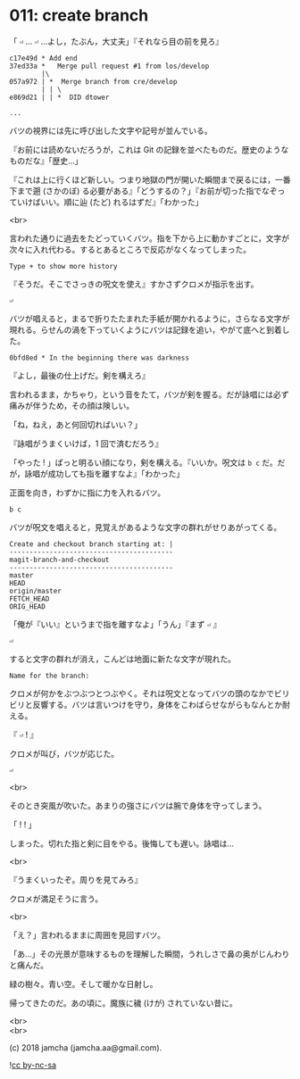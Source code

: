 #+OPTIONS: toc:nil
#+OPTIONS: \n:t
#+OPTIONS: ^:{}

* 011: create branch

  「 ~⏎~ … ~⏎~ …よし，たぶん，大丈夫」『それなら目の前を見ろ』

  #+BEGIN_SRC 
  c17e49d * Add end
  37ed33a *   Merge pull request #1 from los/develop
          |\
  057a972 | *  Merge branch from cre/develop
          | | \
  e869d21 | | *  DID dtower

  ...
  #+END_SRC

  バツの視界には先に呼び出した文字や記号が並んでいる。

  『お前には読めないだろうが，これは Git の記録を並べたものだ。歴史のようなものだな』「歴史…」

  『これは上に行くほど新しい。つまり地獄の門が開いた瞬間まで戻るには，一番下まで遡 (さかのぼ) る必要がある』「どうするの？」『お前が切った指でなぞっていけばいい。順に辿 (たど) れるはずだ』「わかった」

  <br>

  言われた通りに過去をたどっていくバツ。指を下から上に動かすごとに，文字が次々に入れ代わる。するとあるところで反応がなくなってしまった。

  #+BEGIN_SRC 
  Type + to show more history
  #+END_SRC

  『そうだ。そこでさっきの呪文を使え』すかさずクロメが指示を出す。

  #+BEGIN_SRC 
  ⏎
  #+END_SRC

  バツが唱えると，まるで折りたたまれた手紙が開かれるように，さらなる文字が現れる。らせんの渦を下っていくようにバツは記録を追い，やがて底へと到着した。

  #+BEGIN_SRC 
  0bfd8ed * In the beginning there was darkness
  #+END_SRC

  『よし，最後の仕上げだ。剣を構えろ』

  言われるまま，かちゃり，という音をたて，バツが剣を握る。だが詠唱には必ず痛みが伴うため，その顔は険しい。

  「ね，ねえ，あと何回切ればいい？」

  『詠唱がうまくいけば，1 回で済むだろう』

  「やった ! 」ぱっと明るい顔になり，剣を構える。『いいか。呪文は ~b c~ だ。だが，詠唱が成功しても指を離すなよ』「わかった」

  正面を向き，わずかに指に力を入れるバツ。

  #+BEGIN_SRC 
  b c
  #+END_SRC

  バツが呪文を唱えると，見覚えがあるような文字の群れがせりあがってくる。

  #+BEGIN_SRC 
  Create and checkout branch starting at: |
  -----------------------------------------
  magit-branch-and-checkout
  -----------------------------------------
  master
  HEAD
  origin/master
  FETCH_HEAD
  ORIG_HEAD
  #+END_SRC

  「俺が『いい』というまで指を離すなよ」「うん」『まず ~⏎~ 』

  #+BEGIN_SRC 
  ⏎
  #+END_SRC

  すると文字の群れが消え，こんどは地面に新たな文字が現れた。

  #+BEGIN_SRC 
  Name for the branch: 
  #+END_SRC

  クロメが何かをぶつぶつとつぶやく。それは呪文となってバツの頭のなかでビリビリと反響する。バツは言いつけを守り，身体をこわばらせながらもなんとか耐える。

  『 ~⏎~ ! 』

  クロメが叫び，バツが応じた。

  #+BEGIN_SRC 
  ⏎
  #+END_SRC

  <br>

  そのとき突風が吹いた。あまりの強さにバツは腕で身体を守ってしまう。

  「 ! ! 」

  しまった。切れた指と剣に目をやる。後悔しても遅い。詠唱は…

  <br>

  『うまくいったぞ。周りを見てみろ』

  クロメが満足そうに言う。

  <br>

  「え？」言われるままに周囲を見回すバツ。

  「あ…」その光景が意味するものを理解した瞬間，うれしさで鼻の奥がじんわりと痛んだ。

  緑の樹々。青い空。そして暖かな日射し。

  帰ってきたのだ。あの頃に。魔族に穢 (けが) されていない昔に。

  <br>
  <br>

  (c) 2018 jamcha (jamcha.aa@gmail.com).

  ![[https://i.creativecommons.org/l/by-nc-sa/4.0/88x31.png][cc by-nc-sa]]
